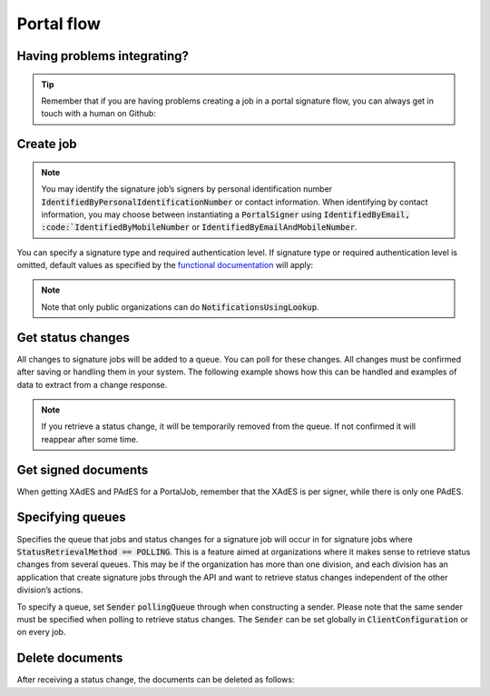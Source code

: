 .. _portal-flow:

Portal flow
****************************


Having problems integrating?
#############################

..  TIP::
    Remember that if you are having problems creating a job in a portal signature flow, you can always get in touch with a human on Github:

    ..  tabs::

        ..  group-tab:: C#

            Get help for your `C# integration here <https://github.com/digipost/signature-api-client-dotnet/issues>`_.

        ..  group-tab:: Java

            Get help for your `Java integration here <https://github.com/digipost/signature-api-client-java/issues>`_.

Create job
###########

..  tabs::

    ..  code-tab:: c#

        ClientConfiguration clientConfiguration = null; //As initialized earlier
        var portalClient = new PortalClient(clientConfiguration);

        var documentToSign = new Document(
            "Subject of Message",
            "This is the content",
            FileType.Pdf,
            @"C:\Path\ToDocument\File.pdf"
        );

        var signers = new List<Signer>
        {
            new Signer(new PersonalIdentificationNumber("00000000000"), new NotificationsUsingLookup()),
            new Signer(new PersonalIdentificationNumber("11111111111"), new Notifications(
                new Email("email1@example.com"),
                new Sms("999999999"))),
            new Signer(new ContactInformation {Email = new Email("email2@example.com")}),
            new Signer(new ContactInformation {Sms = new Sms("88888888")}),
            new Signer(new ContactInformation
            {
                Email = new Email("email3@example.com"),
                Sms = new Sms("77777777")
            })
        };

        var portalJob = new Job(documentToSign, signers, "myReferenceToJob");

        var portalJobResponse = await portalClient.Create(portalJob);

    ..  code-tab:: java

        ClientConfiguration clientConfiguration = null; // As initialized earlier
        PortalClient client = new PortalClient(clientConfiguration);

        byte[] documentBytes = null; // Loaded document bytes
        PortalDocument document = PortalDocument.builder("Subject", "document.pdf", documentBytes).build();

        PortalJob portalJob = PortalJob.builder(
                document,
                PortalSigner.identifiedByPersonalIdentificationNumber("12345678910",
                        NotificationsUsingLookup.EMAIL_ONLY).build(),
                PortalSigner.identifiedByPersonalIdentificationNumber("12345678911",
                        Notifications.builder().withEmailTo("email@example.com").build()).build(),
                PortalSigner.identifiedByEmail("email@example.com").build()
        ).build();

        PortalJobResponse portalJobResponse = client.create(portalJob);

..  NOTE::
    You may identify the signature job’s signers by personal identification number :code:`IdentifiedByPersonalIdentificationNumber` or contact information. When identifying by contact information, you may choose between instantiating a :code:`PortalSigner` using :code:`IdentifiedByEmail, :code:`IdentifiedByMobileNumber` or :code:`IdentifiedByEmailAndMobileNumber`.


You can specify a  signature type and required authentication level. If signature type or required authentication level is omitted, default values as specified by the `functional documentation <http://digipost.github.io/signature-api-specification/v1.0/#signaturtype>`_ will apply:

..  tabs::

    ..  code-tab:: c#

        Document documentToSign = null; //As initialized earlier
        var signers = new List<Signer>
        {
            new Signer(new PersonalIdentificationNumber("00000000000"), new NotificationsUsingLookup())
            {
                SignatureType = SignatureType.AdvancedSignature
            }
        };

        var job = new Job(documentToSign, signers, "myReferenceToJob")
        {
            AuthenticationLevel = AuthenticationLevel.Four
        };

..  NOTE::
    Note that only public organizations can do :code:`NotificationsUsingLookup`.


Get status changes
####################

All changes to signature jobs will be added to a queue. You can poll for these changes. All changes must be confirmed after saving or handling them in your system. The following example shows how this can be handled and examples of data to extract from a change response.

..  NOTE::
    If you retrieve a status change, it will be temporarily removed from the queue. If not confirmed it will reappear after some time.

..  tabs::

    ..  code-tab:: c#

        PortalClient portalClient = null; //As initialized earlier

        // Repeat the polling until signer signs the document, but ensure to do this at a
        // reasonable interval. If you are processing the result a few times a day in your
        // system, only poll a few times a day.
        var change = await portalClient.GetStatusChange();

        switch (change.Status)
        {
            case JobStatus.NoChanges:
                //Queue is empty. Additional polling will result in blocking for a defined period.
                break;
            case JobStatus.Failed:
            case JobStatus.InProgress:
            case JobStatus.CompletedSuccessfully:
            {
                var signatureJobStatus = change.Status;
                var signatures = change.Signatures;
                var signatureOne = signatures.ElementAt(0);
                var signatureOneStatus = signatureOne.SignatureStatus;
                break;
            }
        }

        var pollingWillResultInBlock = change.NextPermittedPollTime > DateTime.Now;
        if (pollingWillResultInBlock)
        {
            //Wait until next permitted poll time has passed before polling again.
        }


    ..  code-tab:: java

        PortalClient client = null; // As initialized earlier

        PortalJobStatusChanged statusChange = client.getStatusChange();

        if (statusChange.is(PortalJobStatus.NO_CHANGES)) {
            // Queue is empty. Must wait before polling again
            Instant nextPermittedPollTime = statusChange.getNextPermittedPollTime();
        } else {
            // Recieved status update, act according to status
            PortalJobStatus signatureJobStatus = statusChange.getStatus();
            Instant nextPermittedPollTime = statusChange.getNextPermittedPollTime();
        }



Get signed documents
#####################

When getting XAdES and PAdES for a PortalJob, remember that the XAdES is per signer, while there is only one PAdES.

..  tabs::

    ..  code-tab:: c#

        PortalClient portalClient = null; //As initialized earlier
        var jobStatusChanged = await portalClient.GetStatusChange();

        //Get XAdES:
        var xades = await portalClient.GetXades(jobStatusChanged.Signatures.ElementAt(0).XadesReference);

        //Get PAdES:
        var pades = await portalClient.GetPades(jobStatusChanged.PadesReference);


    ..  code-tab:: java

        PortalClient client = null; // As initialized earlier
        PortalJobStatusChanged statusChange = null; // As returned when polling for status changes

        // Retrieve PAdES:
        if (statusChange.isPAdESAvailable()) {
            InputStream pAdESStream = client.getPAdES(statusChange.getpAdESUrl());
        }

        // Retrieve XAdES for all signers:
        for (Signature signature : statusChange.getSignatures()) {
            if (signature.is(SignatureStatus.SIGNED)) {
                InputStream xAdESStream = client.getXAdES(signature.getxAdESUrl());
            }
        }

        // … or for one specific signer:
        Signature signature = statusChange.getSignatureFrom(
                SignerIdentifier.identifiedByPersonalIdentificationNumber("12345678910"));
        if (signature.is(SignatureStatus.SIGNED)) {
            InputStream xAdESStream = client.getXAdES(signature.getxAdESUrl());
        }


Specifying queues
##################

Specifies the queue that jobs and status changes for a signature job will occur in for signature jobs where :code:`StatusRetrievalMethod == POLLING`. This is a feature aimed at organizations where it makes sense to retrieve status changes from several queues. This may be if the organization has more than one division, and each division has an application that create signature jobs through the API and want to retrieve status changes independent of the other division’s actions.

To specify a queue, set :code:`Sender` :code:`pollingQueue` through when constructing a sender. Please note that the same sender must be specified when polling to retrieve status changes. The :code:`Sender` can be set globally in :code:`ClientConfiguration` or on every job.

..  tabs::

    ..  code-tab:: c#


        PortalClient portalClient = null; //As initialized earlier

        var organizationNumber = "123456789";
        var sender = new Sender(organizationNumber, new PollingQueue("CustomPollingQueue"));

        var documentToSign = new Document(
            "Subject of Message",
            "This is the content",
            FileType.Pdf,
            @"C:\Path\ToDocument\File.pdf"
        );

        var signers = new List<Signer>
        {
            new Signer(new PersonalIdentificationNumber("00000000000"), new NotificationsUsingLookup())
        };

        var portalJob = new Job(documentToSign, signers, "myReferenceToJob", sender);

        var portalJobResponse = await portalClient.Create(portalJob);

        var changedJob = await portalClient.GetStatusChange(sender);

    ..  code-tab:: java

        ClientConfiguration clientConfiguration = null; // As initialized earlier
        PortalClient client = new PortalClient(clientConfiguration);

        Sender sender = new Sender("000000000", PollingQueue.of("CustomPollingQueue"));

        byte[] documentBytes = null; // Loaded document bytes
        PortalDocument document = PortalDocument.builder("Subject", "document.pdf", documentBytes).build();

        PortalJob portalJob = PortalJob.builder(
                document,
                PortalSigner.identifiedByPersonalIdentificationNumber("12345678910",
                        NotificationsUsingLookup.EMAIL_ONLY).build(),
                PortalSigner.identifiedByPersonalIdentificationNumber("12345678911",
                        Notifications.builder().withEmailTo("email@example.com").build()).build(),
                PortalSigner.identifiedByEmail("email@example.com").build()
        ).withSender(sender).build();

        PortalJobResponse portalJobResponse = client.create(portalJob);

        PortalJobStatusChanged statusChange = client.getStatusChange(sender);

Delete documents
#################

After receiving a status change, the documents can be deleted as follows:

..  tabs::

    ..  code-tab:: java

        PortalClient client = null; // As initialized earlier
        PortalJobStatusChanged statusChange = null; // As returned when polling for status changes

        client.deleteDocuments(statusChange.getDeleteDocumentsUrl());

